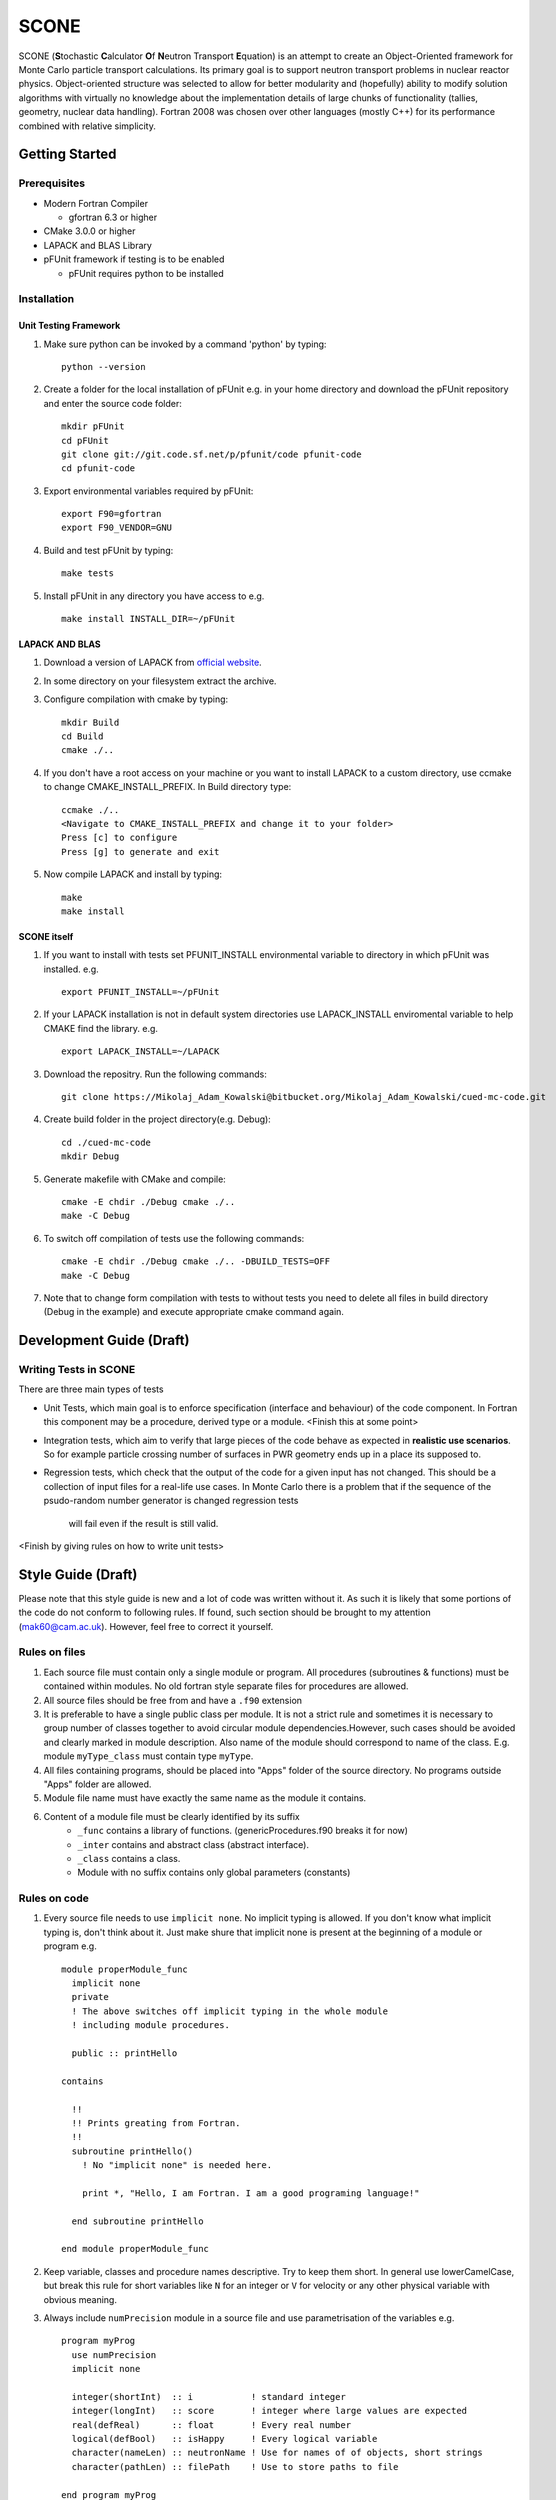 *****
SCONE
*****

SCONE (**S**\ tochastic **C**\ alculator **O**\ f **N**\ eutron Transport **E**\ quation) 
is an attempt to create an Object-Oriented framework for Monte Carlo particle transport 
calculations. Its primary goal is to support neutron transport problems in nuclear reactor 
physics. Object-oriented structure was selected to allow for better modularity and 
(hopefully) ability to modify solution algorithms with virtually no knowledge about 
the implementation details of large chunks of functionality (tallies, geometry, nuclear data 
handling). Fortran 2008 was chosen over other languages (mostly C++) for its performance combined 
with relative simplicity. 


Getting Started
===============
        
Prerequisites
-------------

* Modern Fortran Compiler 

  * gfortran 6.3 or higher 
* CMake 3.0.0 or higher 
* LAPACK and BLAS Library 
* pFUnit framework if testing is to be enabled

  * pFUnit requires python to be installed  


Installation
------------

Unit Testing Framework
''''''''''''''''''''''
#. Make sure python can be invoked by a command 'python' by typing:: 

     python --version 

#. Create a folder for the local installation of pFUnit e.g. in your home directory and 
   download the pFUnit repository and enter the source code folder:: 
   
     mkdir pFUnit
     cd pFUnit
     git clone git://git.code.sf.net/p/pfunit/code pfunit-code
     cd pfunit-code
          
#. Export environmental variables required by pFUnit:: 

     export F90=gfortran
     export F90_VENDOR=GNU  
     
#. Build and test pFUnit by typing::

     make tests 
     
#. Install pFUnit in any directory you have access to e.g. :: 

     make install INSTALL_DIR=~/pFUnit

LAPACK AND BLAS
'''''''''''''''
#. Download a version of LAPACK from `official website <http://www.netlib.org/lapack/>`_.

#. In some directory on your filesystem extract the archive.

#. Configure compilation with cmake by typing:: 

     mkdir Build 
     cd Build
     cmake ./..

#. If you don't have a root access on your machine or you want to install LAPACK to  a custom 
   directory, use ccmake to change CMAKE_INSTALL_PREFIX. In Build directory type::
   
     ccmake ./..  
     <Navigate to CMAKE_INSTALL_PREFIX and change it to your folder> 
     Press [c] to configure 
     Press [g] to generate and exit 
     
#. Now compile LAPACK and install by typing:: 

     make 
     make install 
     
SCONE itself
''''''''''''
#. If you want to install with tests set PFUNIT_INSTALL environmental variable to directory in 
   which pFUnit was installed. e.g. :: 
   
     export PFUNIT_INSTALL=~/pFUnit    

#. If your LAPACK installation is not in default system directories use LAPACK_INSTALL enviromental 
   variable to help CMAKE find the library. e.g. :: 
   
     export LAPACK_INSTALL=~/LAPACK 

#. Download the repositry. Run the following commands:: 

     git clone https://Mikolaj_Adam_Kowalski@bitbucket.org/Mikolaj_Adam_Kowalski/cued-mc-code.git  
    
#. Create build folder in the project directory(e.g. Debug):: 

     cd ./cued-mc-code
     mkdir Debug
   
#. Generate makefile with CMake and compile::

     cmake -E chdir ./Debug cmake ./..
     make -C Debug

#. To switch off compilation of tests use the following commands:: 

     cmake -E chdir ./Debug cmake ./.. -DBUILD_TESTS=OFF 
     make -C Debug 

#. Note that to change form compilation with tests to without tests you need to delete all files
   in build directory (Debug in the example) and execute appropriate cmake command again. 
   
Development Guide (Draft)
=========================

Writing Tests in SCONE
----------------------
There are three main types of tests

* Unit Tests, which main goal is to enforce specification (interface and behaviour) of the code 
  component. In Fortran this component may be a procedure, derived type or a module. <Finish this 
  at some point> 

* Integration tests, which aim to verify that large pieces of the code behave as expected in
  **realistic use scenarios**. So for example particle crossing number of surfaces in PWR geometry 
  ends up in a place its supposed to.      
 
* Regression tests, which check that the output of the code for a given input has not changed.
  This should be a collection of input files for a real-life use cases. In Monte Carlo there is 
  a problem that if the sequence of the psudo-random number generator is changed regression tests
   will fail even if the result is still valid.      
 
<Finish by giving rules on how to write unit tests> 
 
Style Guide (Draft)
===================
Please note that this style guide is new and a lot of code was written without it. As such it is 
likely that some portions of the code do not conform to following rules. If found, such section should 
be brought to my attention (mak60@cam.ac.uk). However, feel free to correct it yourself.     


Rules on files
--------------
#. Each source file must contain only a single module or program. All procedures (subroutines & 
   functions) must be contained within modules. No old fortran style separate files for procedures 
   are allowed.   

#. All source files should be free from and have a ``.f90`` extension

#. It is preferable to have a single public class per module. It is not a strict rule and sometimes 
   it is necessary to group number of classes together to avoid circular module dependencies.However, 
   such cases should be avoided and clearly marked in module description. Also name of the module should 
   correspond to name of the class. E.g. module ``myType_class`` must contain type ``myType``.

#. All files containing programs, should be placed into "Apps" folder of the source directory. No 
   programs outside "Apps" folder are allowed. 

#. Module file name must have exactly the same name as the module it contains.  
   
#. Content of a module file must be clearly identified by its suffix
     * ``_func`` contains a library of functions. (genericProcedures.f90 breaks it for now) 
     
     * ``_inter`` contains and abstract class (abstract interface). 
     
     * ``_class`` contains a class. 
     
     * Module with no suffix contains only global parameters (constants) 

Rules on code
-------------
#. Every source file needs to use ``implicit none``. No implicit typing is allowed. If you don't know 
   what implicit typing is, don't think about it. Just make shure that implicit none is present at 
   the beginning of a module or program e.g. :: 
   
     module properModule_func 
       implicit none 
       private 
       ! The above switches off implicit typing in the whole module 
       ! including module procedures. 
     
       public :: printHello
     
     contains 
       
       !!
       !! Prints greating from Fortran. 
       !!
       subroutine printHello() 
         ! No "implicit none" is needed here. 
          
         print *, "Hello, I am Fortran. I am a good programing language!"
          
       end subroutine printHello 
     
     end module properModule_func     

#. Keep variable, classes and procedure names descriptive. Try to keep them short. 
   In general use lowerCamelCase, but break this rule for short variables like 
   ``N`` for an integer or ``V`` for velocity or any other physical variable with obvious meaning. 
   
#. Always include ``numPrecision`` module in a source file and use parametrisation of the variables e.g. :: 
     
     program myProg 
       use numPrecision 
       implicit none 
       
       integer(shortInt)  :: i           ! standard integer 
       integer(longInt)   :: score       ! integer where large values are expected 
       real(defReal)      :: float       ! Every real number 
       logical(defBool)   :: isHappy     ! Every logical variable 
       character(nameLen) :: neutronName ! Use for names of of objects, short strings 
       character(pathLen) :: filePath    ! Use to store paths to file  
     
     end program myProg          

#. Always explicitly import variables, types and functions from modules, unless module has now suffix 
   and contains only global parameters. :: 
   
     program prog 
       use numPrecision 
       use endfConstants 
       use dictionary_class,  only : dictionary 
       use nuclearData_inter, only : nuclearData 
       ...
     end program prog
      
.. Finish stuff beyond this point 

#. Every procedure definition needs to specify intent for its dummy variables. Type of the function 
   is to be defined in its variable declarations. Dummy arguments must be defined in order of their 
   apperance in argument list. Result type should be declared immediately after dummy arguments. Local 
   variables are to be defined next.   :: 
     
     pure recursive function factorial(n) result(fact) 
       integer(shortInt), intent(in) :: n    ! Value n connot be modified (attempt will produce compiler error) 
       integer(shortInt)             :: fact ! Define type of function result 
        
        
        
     end function factorial 

#. Every type or procedure needs to contain comment above itself marked with ``!!`` and with short 
   description of the prodedure or the type.
     
